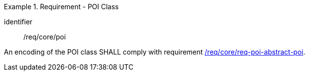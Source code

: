 [[req_core_poi]]
.Requirement - POI Class
[requirement]
====
[%metadata]
identifier:: /req/core/poi
[.component,class=part]
--
An encoding of the POI class SHALL comply with requirement <<req_core_abstract-poi,/req/core/req-poi-abstract-poi>>.
--

====
